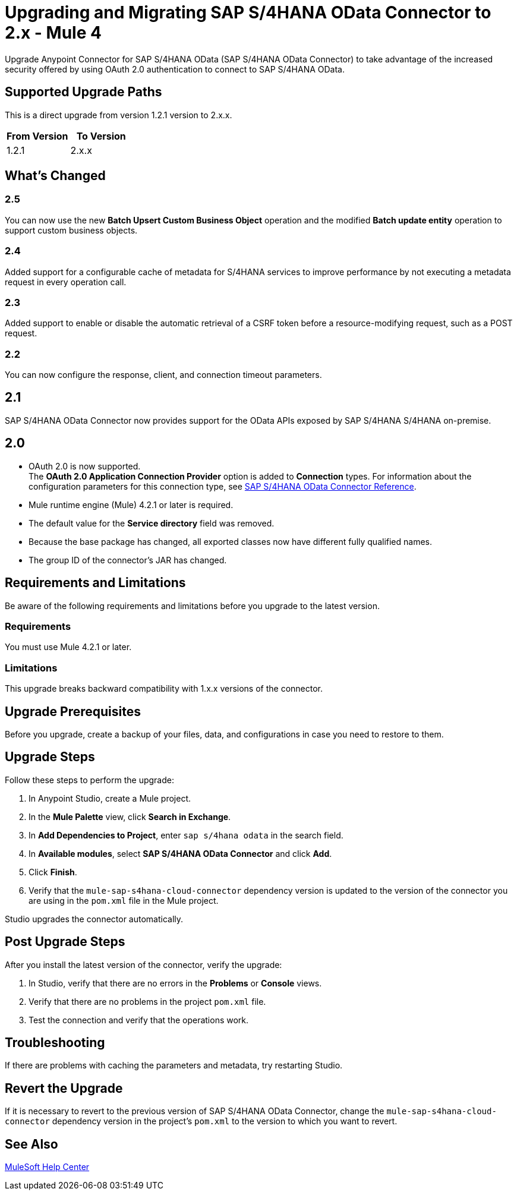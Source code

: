 = Upgrading and Migrating SAP S/4HANA OData Connector to 2.x - Mule 4

Upgrade Anypoint Connector for SAP S/4HANA OData (SAP S/4HANA OData Connector) to take advantage of the increased security offered by using OAuth 2.0 authentication to connect to SAP S/4HANA OData.

== Supported Upgrade Paths

This is a direct upgrade from version 1.2.1 version to 2.x.x.

[%header,cols="50a,50a"]
|===
|From Version | To Version
|1.2.1 |2.x.x
|===

== What's Changed

=== 2.5

You can now use the new *Batch Upsert Custom Business Object* operation and the modified *Batch update entity* operation to support custom business objects.

=== 2.4

Added support for a configurable cache of metadata for S/4HANA services to improve performance by not executing a metadata request in every operation call.

=== 2.3

Added support to enable or disable the automatic retrieval of a CSRF token before a resource-modifying request, such as a POST request.

=== 2.2

You can now configure the response, client, and connection timeout parameters.

== 2.1

SAP S/4HANA OData Connector now provides support for the OData APIs exposed by SAP S/4HANA S/4HANA on-premise.

== 2.0

* OAuth 2.0 is now supported. +
The *OAuth 2.0 Application Connection Provider* option is added to *Connection* types. For information about the configuration parameters for this connection type, see xref:sap-s4hana-cloud-connector-reference.adoc[SAP S/4HANA OData Connector Reference].
* Mule runtime engine (Mule) 4.2.1 or later is required.
* The default value for the *Service directory* field was removed.
* Because the base package has changed, all exported classes now have different fully qualified names.
* The group ID of the connector’s JAR has changed.

== Requirements and Limitations

Be aware of the following requirements and limitations before you upgrade to the latest version.

=== Requirements

You must use Mule 4.2.1 or later.

=== Limitations

This upgrade breaks backward compatibility with 1.x.x versions of the connector.

== Upgrade Prerequisites

Before you upgrade, create a backup of your files, data, and configurations in case you need to restore to them.

== Upgrade Steps

Follow these steps to perform the upgrade:

. In Anypoint Studio, create a Mule project.
. In the *Mule Palette* view, click *Search in Exchange*.
. In *Add Dependencies to Project*, enter `sap s/4hana odata` in the search field.
. In *Available modules*, select *SAP S/4HANA OData Connector* and click *Add*.
. Click *Finish*.
. Verify that the `mule-sap-s4hana-cloud-connector` dependency version is updated to the version of the connector you are using in the `pom.xml` file in the Mule project.

Studio upgrades the connector automatically.

== Post Upgrade Steps

After you install the latest version of the connector, verify the upgrade:

. In Studio, verify that there are no errors in the *Problems* or *Console* views.
. Verify that there are no problems in the project `pom.xml` file.
. Test the connection and verify that the operations work.

== Troubleshooting

If there are problems with caching the parameters and metadata, try restarting Studio.

== Revert the Upgrade

If it is necessary to revert to the previous version of SAP S/4HANA OData Connector, change the `mule-sap-s4hana-cloud-connector` dependency version in the project’s `pom.xml` to the version to which you want to revert.

== See Also

https://help.mulesoft.com[MuleSoft Help Center]
